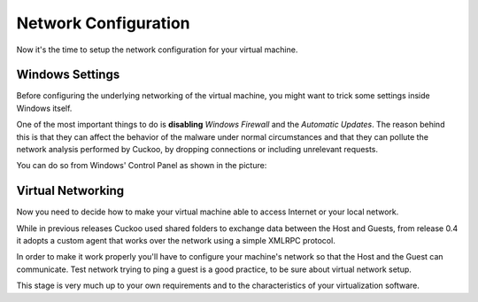 =====================
Network Configuration
=====================

Now it's the time to setup the network configuration for your virtual machine.

Windows Settings
================

Before configuring the underlying networking of the virtual machine, you might
want to trick some settings inside Windows itself.

One of the most important things to do is **disabling** *Windows Firewall* and the
*Automatic Updates*. The reason behind this is that they can affect the behavior
of the malware under normal circumstances and that they can pollute the network
analysis performed by Cuckoo, by dropping connections or including unrelevant
requests.

You can do so from Windows' Control Panel as shown in the picture:

    .. figure:: ../../_images/screenshots/windows_security.png
        :align: center

Virtual Networking
==================

Now you need to decide how to make your virtual machine able to access Internet
or your local network.

While in previous releases Cuckoo used shared folders to exchange data between
the Host and Guests, from release 0.4 it adopts a custom agent that works
over the network using a simple XMLRPC protocol.

In order to make it work properly you'll have to configure your machine's
network so that the Host and the Guest can communicate.
Test network trying to ping a guest is a good practice, to be sure about
virtual network setup.

This stage is very much up to your own requirements and to the
characteristics of your virtualization software.


